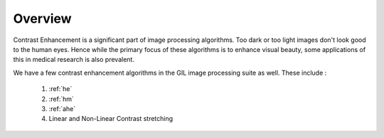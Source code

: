 Overview
========

Contrast Enhancement is a significant part of image processing algorithms. Too dark or too
light images don't look good to the human eyes. Hence while the primary focus of these
algorithms is to enhance visual beauty, some applications of this in medical research is also
prevalent.

We have a few contrast enhancement algorithms in the GIL image processing suite as well.
These include :
    #. :ref:`he`
    #. :ref:`hm`
    #. :ref:`ahe`
    #. Linear and Non-Linear Contrast stretching
